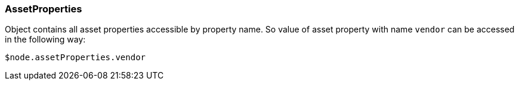[.nxsl-class]
[[class-assetproperties]]
=== AssetProperties

Object contains all asset properties accessible by property name. So value of asset property with name `vendor` can be accessed in the following way: 

[source,c]
----
$node.assetProperties.vendor
----

